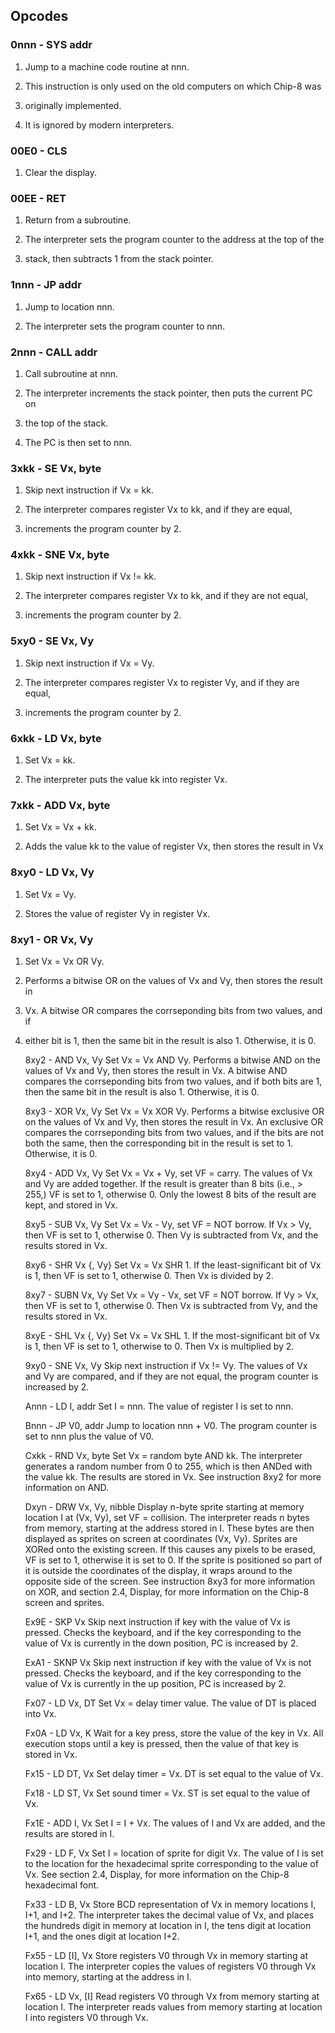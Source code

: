 ** Opcodes
*** 0nnn - SYS addr
**** Jump to a machine code routine at nnn.
**** This instruction is only used on the old computers on which Chip-8 was
**** originally implemented.
**** It is ignored by modern interpreters.

*** 00E0 - CLS
**** Clear the display.

*** 00EE - RET
**** Return from a subroutine.
**** The interpreter sets the program counter to the address at the top of the
**** stack, then subtracts 1 from the stack pointer.

*** 1nnn - JP addr
**** Jump to location nnn.
**** The interpreter sets the program counter to nnn.

*** 2nnn - CALL addr
**** Call subroutine at nnn.
**** The interpreter increments the stack pointer, then puts the current PC on
**** the top of the stack.
**** The PC is then set to nnn.

*** 3xkk - SE Vx, byte
**** Skip next instruction if Vx = kk.
**** The interpreter compares register Vx to kk, and if they are equal,
**** increments the program counter by 2.

*** 4xkk - SNE Vx, byte
**** Skip next instruction if Vx != kk.
**** The interpreter compares register Vx to kk, and if they are not equal,
**** increments the program counter by 2.

*** 5xy0 - SE Vx, Vy
**** Skip next instruction if Vx = Vy.
**** The interpreter compares register Vx to register Vy, and if they are equal,
**** increments the program counter by 2.

*** 6xkk - LD Vx, byte
**** Set Vx = kk.
**** The interpreter puts the value kk into register Vx.

*** 7xkk - ADD Vx, byte
**** Set Vx = Vx + kk.
**** Adds the value kk to the value of register Vx, then stores the result in Vx

*** 8xy0 - LD Vx, Vy
**** Set Vx = Vy.
**** Stores the value of register Vy in register Vx.

*** 8xy1 - OR Vx, Vy
**** Set Vx = Vx OR Vy.
**** Performs a bitwise OR on the values of Vx and Vy, then stores the result in
**** Vx. A bitwise OR compares the corrseponding bits from two values, and if
**** either bit is 1, then the same bit in the result is also 1. Otherwise, it is 0.

8xy2 - AND Vx, Vy
Set Vx = Vx AND Vy.
Performs a bitwise AND on the values of Vx and Vy, then stores the result in Vx. A bitwise AND compares the corrseponding bits from two values, and if both bits are 1, then the same bit in the result is also 1. Otherwise, it is 0.

8xy3 - XOR Vx, Vy
Set Vx = Vx XOR Vy.
Performs a bitwise exclusive OR on the values of Vx and Vy, then stores the result in Vx. An exclusive OR compares the corrseponding bits from two values, and if the bits are not both the same, then the corresponding bit in the result is set to 1. Otherwise, it is 0.

8xy4 - ADD Vx, Vy
Set Vx = Vx + Vy, set VF = carry.
The values of Vx and Vy are added together. If the result is greater than 8 bits (i.e., > 255,) VF is set to 1, otherwise 0. Only the lowest 8 bits of the result are kept, and stored in Vx.

8xy5 - SUB Vx, Vy
Set Vx = Vx - Vy, set VF = NOT borrow.
If Vx > Vy, then VF is set to 1, otherwise 0. Then Vy is subtracted from Vx, and the results stored in Vx.

8xy6 - SHR Vx {, Vy}
Set Vx = Vx SHR 1.
If the least-significant bit of Vx is 1, then VF is set to 1, otherwise 0. Then Vx is divided by 2.

8xy7 - SUBN Vx, Vy
Set Vx = Vy - Vx, set VF = NOT borrow.
If Vy > Vx, then VF is set to 1, otherwise 0. Then Vx is subtracted from Vy, and the results stored in Vx.

8xyE - SHL Vx {, Vy}
Set Vx = Vx SHL 1.
If the most-significant bit of Vx is 1, then VF is set to 1, otherwise to 0. Then Vx is multiplied by 2.

9xy0 - SNE Vx, Vy
Skip next instruction if Vx != Vy.
The values of Vx and Vy are compared, and if they are not equal, the program counter is increased by 2.

Annn - LD I, addr
Set I = nnn.
The value of register I is set to nnn.

Bnnn - JP V0, addr
Jump to location nnn + V0.
The program counter is set to nnn plus the value of V0.

Cxkk - RND Vx, byte
Set Vx = random byte AND kk.
The interpreter generates a random number from 0 to 255, which is then ANDed with the value kk. The results are stored in Vx. See instruction 8xy2 for more information on AND.

Dxyn - DRW Vx, Vy, nibble
Display n-byte sprite starting at memory location I at (Vx, Vy), set VF = collision.
The interpreter reads n bytes from memory, starting at the address stored in I. These bytes are then displayed as sprites on screen at coordinates (Vx, Vy). Sprites are XORed onto the existing screen. If this causes any pixels to be erased, VF is set to 1, otherwise it is set to 0. If the sprite is positioned so part of it is outside the coordinates of the display, it wraps around to the opposite side of the screen. See instruction 8xy3 for more information on XOR, and section 2.4, Display, for more information on the Chip-8 screen and sprites.

Ex9E - SKP Vx
Skip next instruction if key with the value of Vx is pressed.
Checks the keyboard, and if the key corresponding to the value of Vx is currently in the down position, PC is increased by 2.

ExA1 - SKNP Vx
Skip next instruction if key with the value of Vx is not pressed.
Checks the keyboard, and if the key corresponding to the value of Vx is currently in the up position, PC is increased by 2.

Fx07 - LD Vx, DT
Set Vx = delay timer value.
The value of DT is placed into Vx.

Fx0A - LD Vx, K
Wait for a key press, store the value of the key in Vx.
All execution stops until a key is pressed, then the value of that key is stored in Vx.

Fx15 - LD DT, Vx
Set delay timer = Vx.
DT is set equal to the value of Vx.

Fx18 - LD ST, Vx
Set sound timer = Vx.
ST is set equal to the value of Vx.

Fx1E - ADD I, Vx
Set I = I + Vx.
The values of I and Vx are added, and the results are stored in I.

Fx29 - LD F, Vx
Set I = location of sprite for digit Vx.
The value of I is set to the location for the hexadecimal sprite corresponding to the value of Vx. See section 2.4, Display, for more information on the Chip-8 hexadecimal font.

Fx33 - LD B, Vx
Store BCD representation of Vx in memory locations I, I+1, and I+2.
The interpreter takes the decimal value of Vx, and places the hundreds digit in memory at location in I, the tens digit at location I+1, and the ones digit at location I+2.

Fx55 - LD [I], Vx
Store registers V0 through Vx in memory starting at location I.
The interpreter copies the values of registers V0 through Vx into memory, starting at the address in I.

Fx65 - LD Vx, [I]
Read registers V0 through Vx from memory starting at location I.
The interpreter reads values from memory starting at location I into registers V0 through Vx.
